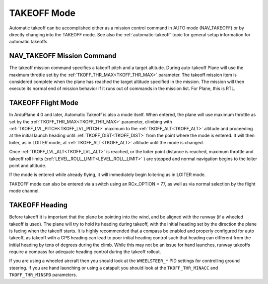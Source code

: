 .. _takeoff-mode:

============
TAKEOFF Mode
============

Automatic takeoff can be accomplished either as a mission control command in AUTO mode (NAV_TAKEOFF) or by directly changing into the TAKEOFF mode. See also the :ref:`automatic-takeoff` topic for general setup information for automatic takeoffs.

NAV_TAKEOFF Mission Command
===========================

The takeoff mission command specifies a takeoff pitch and a target altitude. During auto-takeoff
Plane will use the maximum throttle set by the :ref:`TKOFF_THR_MAX<TKOFF_THR_MAX>` parameter.
The takeoff mission item is considered complete when the plane has
reached the target altitude specified in the mission. The mission will then execute its normal end of mission behavior if it runs out of commands in the mission list. For Plane, this is RTL.

TAKEOFF Flight Mode
===================

In ArduPlane 4.0 and later, Automatic Takeoff is also a mode itself. When entered, the plane will use maximum throttle as set by the :ref:`TKOFF_THR_MAX<TKOFF_THR_MAX>` parameter, climbing with :ref:`TKOFF_LVL_PITCH<TKOFF_LVL_PITCH>` maximum to the :ref:`TKOFF_ALT<TKOFF_ALT>` altitude and proceeding at the initial launch heading until :ref:`TKOFF_DIST<TKOFF_DIST>` from the point where the mode is entered. It will then loiter, as in LOITER mode, at :ref:`TKOFF_ALT<TKOFF_ALT>` altitude until the mode is changed.

Once :ref:`TKOFF_LVL_ALT<TKOFF_LVL_ALT>` is reached, or the loiter point distance is reached, maximum throttle and takeoff roll limits (:ref:`LEVEL_ROLL_LIMIT<LEVEL_ROLL_LIMIT>` ) are stopped and normal navigation begins to the loiter point and altitude.

If the mode is entered while already flying, it will immediately begin loitering as in LOITER mode.

TAKEOFF mode can also be entered via a switch using an RCx_OPTION = 77, as well as via normal selection by the flight mode channel.

TAKEOFF Heading
===============

Before takeoff it is important that the plane be pointing into the wind,
and be aligned with the runway (if a wheeled takeoff is used). The plane
will try to hold its heading during takeoff, with the initial heading
set by the direction the plane is facing when the takeoff starts. It is
highly recommended that a compass be enabled and properly configured for
auto takeoff, as takeoff with a GPS heading can lead to poor initial heading
control such that heading can different from the initial heading by tens of degrees during the climb. While this may not be an issue for hand launches, runway takeoffs require a compass for adequate heading control during the takeoff rollout.


If you are using a wheeled aircraft then you should look at the
``WHEELSTEER_*`` PID settings for controlling ground steering. If you
are hand launching or using a catapult you should look at the
``TKOFF_THR_MINACC`` and ``TKOFF_THR_MINSPD`` parameters.
